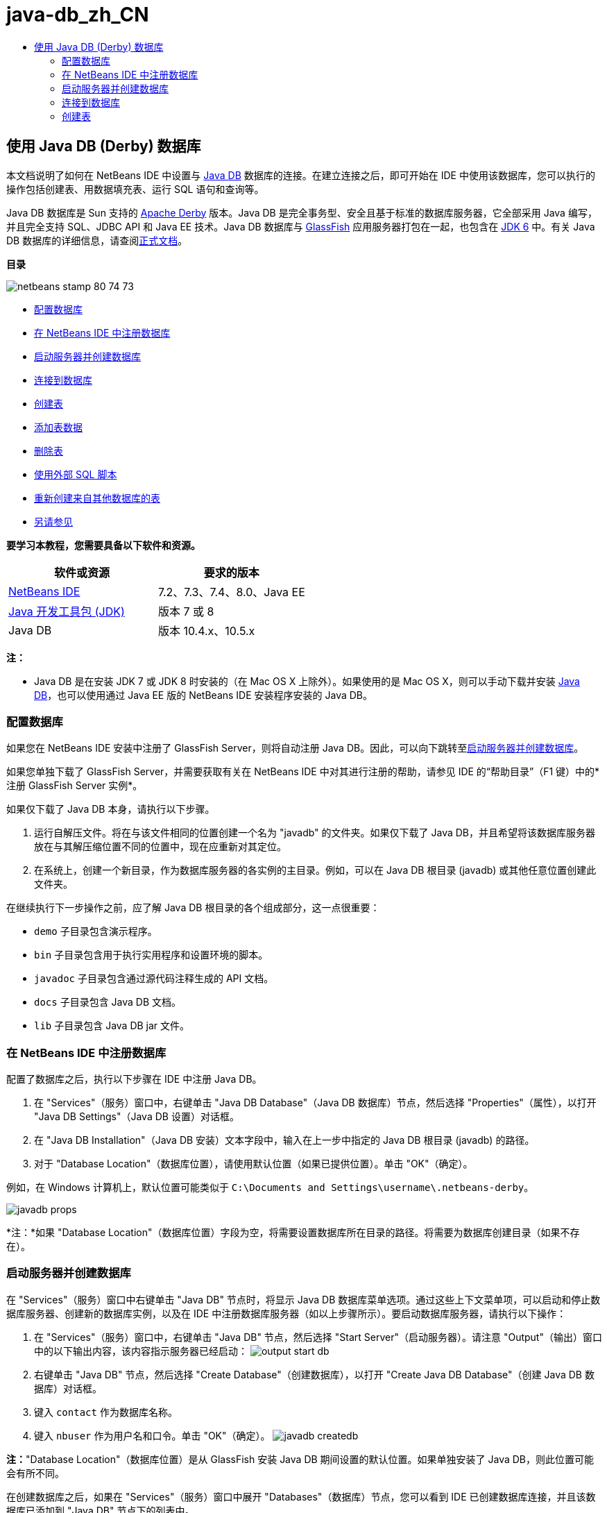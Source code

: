 // 
//     Licensed to the Apache Software Foundation (ASF) under one
//     or more contributor license agreements.  See the NOTICE file
//     distributed with this work for additional information
//     regarding copyright ownership.  The ASF licenses this file
//     to you under the Apache License, Version 2.0 (the
//     "License"); you may not use this file except in compliance
//     with the License.  You may obtain a copy of the License at
// 
//       http://www.apache.org/licenses/LICENSE-2.0
// 
//     Unless required by applicable law or agreed to in writing,
//     software distributed under the License is distributed on an
//     "AS IS" BASIS, WITHOUT WARRANTIES OR CONDITIONS OF ANY
//     KIND, either express or implied.  See the License for the
//     specific language governing permissions and limitations
//     under the License.
//

= java-db_zh_CN
:jbake-type: page
:jbake-tags: old-site, needs-review
:jbake-status: published
:keywords: Apache NetBeans  java-db_zh_CN
:description: Apache NetBeans  java-db_zh_CN
:toc: left
:toc-title:

== 使用 Java DB (Derby) 数据库

本文档说明了如何在 NetBeans IDE 中设置与 link:http://www.oracle.com/technetwork/java/javadb/overview/index.html[Java DB] 数据库的连接。在建立连接之后，即可开始在 IDE 中使用该数据库，您可以执行的操作包括创建表、用数据填充表、运行 SQL 语句和查询等。

Java DB 数据库是 Sun 支持的 link:http://db.apache.org/derby/[Apache Derby] 版本。Java DB 是完全事务型、安全且基于标准的数据库服务器，它全部采用 Java 编写，并且完全支持 SQL、JDBC API 和 Java EE 技术。Java DB 数据库与 link:http://glassfish.dev.java.net/[GlassFish] 应用服务器打包在一起，也包含在 link:http://download.oracle.com/javase/6/[JDK 6] 中。有关 Java DB 数据库的详细信息，请查阅link:http://www.oracle.com/technetwork/java/javadb/documentation/index.html[正式文档]。

*目录*

image:netbeans-stamp-80-74-73.png[title="此页上的内容适用于 NetBeans IDE 7.2、7.3、7.4 和 8.0"]

* link:#configuring[配置数据库]
* link:#registering[在 NetBeans IDE 中注册数据库]
* link:#starting[启动服务器并创建数据库]
* link:#connecting[连接到数据库]
* link:#creating[创建表]
* link:#adding[添加表数据]
* link:#deleting[删除表]
* link:#using[使用外部 SQL 脚本]
* link:#recreating[重新创建来自其他数据库的表]
* link:#seeAlso[另请参见]

*要学习本教程，您需要具备以下软件和资源。*

|===
|软件或资源 |要求的版本 

|link:https://netbeans.org/downloads/index.html[NetBeans IDE] |7.2、7.3、7.4、8.0、Java EE 

|link:http://www.oracle.com/technetwork/java/javase/downloads/index.html[Java 开发工具包 (JDK)] |版本 7 或 8 

|Java DB |版本 10.4.x、10.5.x 
|===

*注：*

* Java DB 是在安装 JDK 7 或 JDK 8 时安装的（在 Mac OS X 上除外）。如果使用的是 Mac OS X，则可以手动下载并安装 link:http://www.oracle.com/technetwork/java/javadb/downloads/index.html[Java DB]，也可以使用通过 Java EE 版的 NetBeans IDE 安装程序安装的 Java DB。

=== 配置数据库

如果您在 NetBeans IDE 安装中注册了 GlassFish Server，则将自动注册 Java DB。因此，可以向下跳转至link:#starting[启动服务器并创建数据库]。

如果您单独下载了 GlassFish Server，并需要获取有关在 NetBeans IDE 中对其进行注册的帮助，请参见 IDE 的“帮助目录”（F1 键）中的*注册 GlassFish Server 实例*。

如果仅下载了 Java DB 本身，请执行以下步骤。

1. 运行自解压文件。将在与该文件相同的位置创建一个名为 "javadb" 的文件夹。如果仅下载了 Java DB，并且希望将该数据库服务器放在与其解压缩位置不同的位置中，现在应重新对其定位。
2. 在系统上，创建一个新目录，作为数据库服务器的各实例的主目录。例如，可以在 Java DB 根目录 (javadb) 或其他任意位置创建此文件夹。

在继续执行下一步操作之前，应了解 Java DB 根目录的各个组成部分，这一点很重要：

* `demo` 子目录包含演示程序。
* `bin` 子目录包含用于执行实用程序和设置环境的脚本。
* `javadoc` 子目录包含通过源代码注释生成的 API 文档。
* `docs` 子目录包含 Java DB 文档。
* `lib` 子目录包含 Java DB jar 文件。

=== 在 NetBeans IDE 中注册数据库

配置了数据库之后，执行以下步骤在 IDE 中注册 Java DB。

1. 在 "Services"（服务）窗口中，右键单击 "Java DB Database"（Java DB 数据库）节点，然后选择 "Properties"（属性），以打开 "Java DB Settings"（Java DB 设置）对话框。
2. 在 "Java DB Installation"（Java DB 安装）文本字段中，输入在上一步中指定的 Java DB 根目录 (javadb) 的路径。
3. 对于 "Database Location"（数据库位置），请使用默认位置（如果已提供位置）。单击 "OK"（确定）。

例如，在 Windows 计算机上，默认位置可能类似于 `C:\Documents and Settings\username\.netbeans-derby`。

image:javadb-props.png[title="Java DB 服务器和数据库的默认设置示例"]

*注：*如果 "Database Location"（数据库位置）字段为空，将需要设置数据库所在目录的路径。将需要为数据库创建目录（如果不存在）。

=== 启动服务器并创建数据库

在 "Services"（服务）窗口中右键单击 "Java DB" 节点时，将显示 Java DB 数据库菜单选项。通过这些上下文菜单项，可以启动和停止数据库服务器、创建新的数据库实例，以及在 IDE 中注册数据库服务器（如以上步骤所示）。要启动数据库服务器，请执行以下操作：

1. 在 "Services"（服务）窗口中，右键单击 "Java DB" 节点，然后选择 "Start Server"（启动服务器）。请注意 "Output"（输出）窗口中的以下输出内容，该内容指示服务器已经启动：
image:output-start-db.png[]
2. 右键单击 "Java DB" 节点，然后选择 "Create Database"（创建数据库），以打开 "Create Java DB Database"（创建 Java DB 数据库）对话框。
3. 键入 `contact` 作为数据库名称。
4. 键入 `nbuser` 作为用户名和口令。单击 "OK"（确定）。
image:javadb-createdb.png[]

*注：*"Database Location"（数据库位置）是从 GlassFish 安装 Java DB 期间设置的默认位置。如果单独安装了 Java DB，则此位置可能会有所不同。

在创建数据库之后，如果在 "Services"（服务）窗口中展开 "Databases"（数据库）节点，您可以看到 IDE 已创建数据库连接，并且该数据库已添加到 "Java DB" 节点下的列表中。

=== 连接到数据库

到目前为止，已在 IDE 中成功启动了数据库服务器并创建了一个名为 `contact` 的数据库实例。在 IDE 的 "Services"（服务）窗口中，可以对数据库结构执行以下常见任务。

* 创建、删除和修改表
* 用数据填充表
* 查看表格数据
* 执行 SQL 语句和查询

要开始使用 `contact` 数据库，需要创建到该数据库的连接。要连接至 `contact` 数据库，请执行以下步骤。

1. 在 "Services"（服务）窗口中展开 "Databases"（数据库）节点，然后找到新数据库和数据库连接节点。

数据库连接节点 (image:connection-node-icon.png[]) 显示在 "Databases"（数据库）节点下。数据库名称显示在 "Java DB" 节点下。

image:services-window.png[]

*注：*您还将看到作为默认数据库方案的 `sample [app on APP]` 数据库连接。

2. 右键单击 *contact* 数据库连接节点 (`jdbc:derby://localhost:1527/contact [nbuser on NBUSER]`)，然后选择 "Connect"（连接）。

"connection node"（连接节点）图标将完全显示出来 (image:connection-node-icon.png[])，这表示连接成功。
3. 为数据库创建适当的显示名称，方法是右键单击数据库连接节点 (`jdbc:derby://localhost:1527/contact [nbuser on NBUSER]`)，然后选择 "Rename"（重命名）。在文本字段中键入 `Contact DB`，然后单击 "OK"（确定）。

=== 创建表

刚创建的 `contact` 数据库当前为空。该数据库尚未包含任何表或数据。在 NetBeans IDE 中，可以通过下列任一方法添加数据库表：使用 "Create Table"（创建表）对话框，或输入 SQL 语句并从 SQL 编辑器中直接运行该语句。要了解这两种方法的具体操作步骤，请参见以下部分：

* link:#createTable[使用 "Create Table"（创建表）对话框]
* link:#sqlEditor[使用 SQL 编辑器]

==== 使用 "Create Table"（创建表）对话框

1. 展开 `Contact DB` 连接节点，您会看到其中有若干方案子节点。app 方案是适用于本教程的唯一方案。右键单击 APP 节点，然后选择 "Set as Default Schema."（设置为默认方案）。

2. 展开 APP 节点，请注意，该节点下面有三个子文件夹："Tables"（表）、"Views"（视图）和 "Procedures"（过程）。右键单击 "Tables"（表）节点，然后选择 "Create Table"（创建表）以打开 "Create Table"（创建表）对话框。
3. 在 "Table Name"（表名称）文本字段中，键入 `FRIENDS`。
4. 单击 "Add Column"（添加列）。随即出现 "Add Column"（添加列）对话框。
5. 在列的 "Name"（名称）中，输入 `id`。对于数据 "Type"（类型），从下拉列表中选择 `INTEGER`。
6. 在 "Constraints"（约束）下，选中 "Primary Key"（主键）复选框以将此列指定为表的主键。关系数据库中的所有表都必须包含主键。请注意，在选中 "Primary Key"（主键）复选框时，还将会自动选中 "Index"（索引）和 "Unique"（唯一）复选框，而 "Null"（空值）复选框则会取消选中。这是因为主键用于标识数据库中的唯一行，并且默认情况下用作表索引。由于必须标识所有行，因此主键不能包含`空`值。
image:add-column.png[]
7. 接下来，重复执行此过程，以便指定下表中所示的字段：
8. |===

|Key（键） |Index（索引） |Null（空值） |Unique（唯一） |Column Name（列名） |Data Type（数据类型） |Size（大小） 

|[选中] |[选中] |[选中] |id |INTEGER |0 

|[选中] |firstName |VARCHAR |20 

|[选中] |lastName |VARCHAR |20 

|[选中] |nickName |VARCHAR |30 

|[选中] |friendSince |DATE |0 

|[选中] |email |VARCHAR |60 
|===

您将创建一个名为 `FRIENDS` 的表，其中为每条联系人记录包含以下数据：

* *名字*
* *姓氏*
* *昵称*
* *交友开始日期*
* *电子邮件地址*
image:create-table-friends.png[]
9. 
在确保 "Create Table"（创建表）对话框包含与上图所示相同的内容后，单击 "OK"（确定）。IDE 会在数据库中生成 `FRIENDS` 表，并且您可以看到 "Tables"（表）节点下显示一个新的 `FRIENDS` 表节点 (image:table-node.png[])。在表节点下将列出从主键 (image:primary-key-icon.png[]) 开始的各个列 (字段)。

image:friends-table.png[]

==== 使用 SQL 编辑器：

1. 在 "Service"（服务）窗口中，右键单击 `Contact DB` 连接节点或该节点下的 "Tables"（表）节点，然后选择 "Execute Command"（执行命令）。会在 SQL 编辑器的主窗口中打开一个空画布。
2. 在 SQL 编辑器中输入以下查询。这是将要创建的 COLLEAGUES 表的表定义：
[source,java]
----

CREATE TABLE "COLLEAGUES" (
    "ID" INTEGER not null primary key,
    "FIRSTNAME" VARCHAR(30),
    "LASTNAME" VARCHAR(30),
    "TITLE" VARCHAR(10),
    "DEPARTMENT" VARCHAR(20),
    "EMAIL" VARCHAR(60)
);
----

*请注：*SQL 编辑器中形成的语句和查询将以结构化查询语言进行解析。SQL 遵循严格的语法规则，在 IDE 的编辑器中工作时应先熟悉一下这些规则。根据不同的数据库管理系统，SQL 语法也会有所不同。有关详细的准则，请参见《link:http://www.oracle.com/technetwork/java/javadb/documentation/index.html[JavaDB 参考手册]》。

3. 单击编辑器顶部任务栏中的 "Run SQL"（运行 SQL）(image:run-sql-button.png[]) 按钮（Ctrl-Shift-E 组合键）以执行查询。在 "Output"（输出）窗口（Ctrl-4 组合键）中，将显示一条消息，指示已成功执行该语句。
image:run-query.png[]
4. 要验证更改，请在 "Services"（服务）窗口中右键单击 `Contact DB` 连接节点，然后选择 "Refresh"（刷新）。此操作会将运行时 UI 组件更新为指定数据库的当前状态。当从 NetBeans IDE 中的 SQL 编辑器运行查询时，必须执行此步骤。您会看到，现在新的 COLLEAGUES 表节点 (image:table-node.png[]) 显示在 "Services"（服务）窗口中的 "Tables"（表）下。

=== 添加表数据

现在，您已在 `contact` 数据库中创建了一个或多个表，接下来可以开始用数据填充表。您可以使用多种方法向表中添加记录。

* 在 SQL 编辑器中link:#sqlstatement[编写 SQL 句]，为表方案中的每个字段提供值。
* link:#usesqleditor[使用 SQL 编辑器]将记录添加到表中。
* link:#using[使用外部 SQL 脚本]将记录导入到表中。

阅读下节，了解如何使用用数据填充 `FRIENDS` 表的所有方法。

==== 运行 SQL 语句

1. 在 "Services"（服务）窗口中展开 `Contact DB` 节点下的 "Tables"（表），右键单击 `FRIENDS` 表，然后选择 "Execute Command"（执行命令）以打开 "SQL Editor"（SQL 编辑器）窗口。
2. 在 SQL 编辑器中，输入以下语句。
[source,java]
----

INSERT INTO APP.FRIENDS VALUES (1,'Theodore','Bagwell','T-Bag','2004-12-25','tbag@foxriver.com')
----

键入时可以使用 SQL 编辑器代码完成。

3. 在 SQL 编辑器中单击鼠标右键，然后选择 "Run Statement"（运行语句）。"Output"（输出）窗口将显示一条消息，指示已成功执行该语句。
4. 要验证是否已将新记录添加到 `FRIENDS` 表中，请在 "Services"（服务）窗口中右键单击 `FRIENDS` 表节点，然后选择 "View Data"（查看数据）。

选择 "View Data"（查看数据）时，在 SQL 编辑器的上方窗格中自动生成一个查询，用于选择表中的所有数据。在 SQL 编辑器的下方窗格中显示该语句的结果。在这种情况下，`FRIENDS` 表将显示在下方窗格中。请注意，已添加了一个新行，其中包含刚通过 SQL 语句提供的数据。

image:new-record.png[]

==== 使用 SQL 编辑器

1. 右键单击 `FRIENDS` 表节点并选择 "View Data"（查看数据）（如果在上一部分的最后一步中没有执行此操作）。
2. 单击 "Insert Record"（插入记录）(`Alt-I`) 按钮以添加一行。
即会显示 "Insert Record"（插入记录）对话框。
3. 单击每个单元并输入记录。注意，对于“日期”数据类型的单元，可以从日历中选择一个日期。完成后单击 "OK"（确定）。
image:insert-records.png[]
在 SQL 编辑器中，可以通过单击行表头对结果进行排序、修改和删除现有记录，并查看编辑器中正在执行操作的 SQL 脚本（通过弹出式菜单显示 SQL 脚本命令）。

=== 删除表

在下一步中，将使用外部 SQL 脚本创建一个新的 `COLLEAGUES` 表。但是，在上文的link:#sqlEditor[使用 SQL 编辑器]部分中刚创建了一个 `COLLEAGUES` 表。要确保 SQL 脚本确实创建一个新表，现在可以删除已创建的 `COLLEAGUES` 表。要删除数据库表，请执行以下步骤。

1. 在“服务”窗口中展开数据库连接节点下的“表”节点。
2. 右键单击要删除的表，然后选择“删除”。

=== 使用外部 SQL 脚本

从外部 SQL 脚本中发出命令是管理数据库的一种常用方式。您可能已在其他位置创建了 SQL 脚本，并希望将其导入到 NetBeans IDE 中，以对指定的数据库运行该脚本。

在本练习中，该脚本将创建一个名为 `COLLEAGUES` 的新表，并使用数据填充它。执行以下步骤以在 `contact` 数据库中运行该脚本。

1. 将 link:https://netbeans.org/project_downloads/usersguide/colleagues.sql[colleagues.sql] 下载到本地系统
2. 从 IDE 的主菜单中选择 "File"（文件）> "Open"（打开）。在文件浏览器中，导航至 `colleagues.sql` 文件的保存位置，然后单击 "Open"（打开）。将自动在 SQL 编辑器中打开该脚本。

或者，也可以复制 link:https://netbeans.org/project_downloads/usersguide/colleagues.sql[colleagues.sql] 的内容，打开 SQL 编辑器，然后将该文件的内容粘贴到 SQL 编辑器。

3. 确保从编辑器顶部工具栏的 "Connection"（连接）下拉框中选择了连接到 `Contact DB`。
image:conn-drop-down.png[]
4. 单击 "SQL Editor"（SQL 编辑器）任务栏中的 "Run SQL"（运行 SQL）(image:run-sql-button.png[]) 按钮。将对选定的数据库执行该脚本，并在 "Output"（输出）窗口中生成任何反馈。
5. 要验证更改，请在 "Services"（服务）窗口中右键单击 `Contact DB` 连接节点，然后选择 "Refresh"（刷新）。请注意，在 "Services"（服务）窗口中的 `contact` 下面将显示通过 SQL 脚本创建的新 `COLLEAGUES` 表的表节点。
6. 要查看新表中包含的数据，请右键单击 `COLLEAGUES` 表并选择 "View Data"（查看数据）。通过这种方法，还可以将表格数据与 SQL 脚本中包含的数据进行比较，以查看它们是否匹配。

=== 重新创建来自其他数据库的表

如果您有一个来自其他数据库的表，并希望通过 NetBeans IDE 在所使用的数据库中重新创建该表，IDE 为此提供了非常方便的工具。首先，需要在 IDE 中注册第二个数据库，其过程与本教程开始部分描述的过程类似。就本教程而言，请使用与 Java DB 一起打包的 `sample` 数据库。此过程实质上分两部分执行：首先“抓取”选定表的表定义，然后在选择的数据库中重新创建该表，具体操作如下所示：

1. 连接至 `sample` 数据库，方法是：在 "Services"（服务）窗口中右键单击 "Databases"（数据库）节点下的连接节点，然后选择 "Connect"（连接）（用户名和口令分别为 `app`）。
2. 
展开 `sample` 数据库连接下的 "Tables"（表）节点，右键单击 `CUSTOMER` 表节点，然后选择 "Grab Structure"（抓取结构）。

image:grab-structure.png[]
3. 在打开的 "Grab Table"（抓取表）对话框中，指定计算机上的某一位置，以保存将要创建的抓取文件。单击 "Save"（保存）。

抓取文件记录选定表的定义。

4. 展开 `Contact DB` 数据库连接下的 "APP schema"（APP 方案）节点，右键单击 "Tables"（表）节点，然后选择 "Recreate Table"（重新创建表）以打开 "Recreate Table"（重新创建表）对话框。
5. 
在 "Recreate Table"（重新创建表）对话框中，导航到 `CUSTOMER` 抓取文件的保存位置，然后单击 "Open"（打开）以便打开 "Name the Table"（命名表）对话框。

image:recreate-table.png[]
6. 
此时，可以更改表名称或编辑表定义。否则，请单击 "OK"（确定），以在 `contact` 数据库中立即创建表。`Contact` DB 连接节点下将显示新的 `CUSTOMER` 表节点。

image:new-customer-node.png[]

如果查看新 `CUSTOMER` 表中的数据，您将会发现数据库中没有任何记录，但该表的结构与抓取的表结构相同。

link:/about/contact_form.html?to=3&subject=Feedback:%20Working%20With%20Java%20DB[请将您的反馈意见发送给我们]


=== 另请参见

以下内容是对“使用 Java DB (Derby) 数据库”教程的总结。本教程演示了如何在 NetBeans IDE 中设置 Java DB 数据库连接。接着，演示了如何在 IDE 的“服务”窗口中创建、查看、修改和删除表。此外，本教程还演示了如何使用 SQL 编辑器向表中添加数据，以及如何在 IDE 中使用来自其他数据库的定义重新创建表。

有关更多相关的高级教程，请参见以下资源：

* link:mysql.html[连接 MySQL 数据库]。演示了如何在 NetBeans IDE 中配置和连接 MySQL 数据库。
* link:../web/mysql-webapp.html[使用 MySQL 数据库创建简单的 Web 应用程序]。说明如何创建连接 MySQL 数据库服务器的简单 Web 应用程序。
* link:http://platform.netbeans.org/tutorials/nbm-crud.html[NetBeans 平台 CRUD 应用程序教程。]说明如何将 Java DB 数据库集成到 NetBeans 平台应用程序中。

NOTE: This document was automatically converted to the AsciiDoc format on 2018-03-13, and needs to be reviewed.
